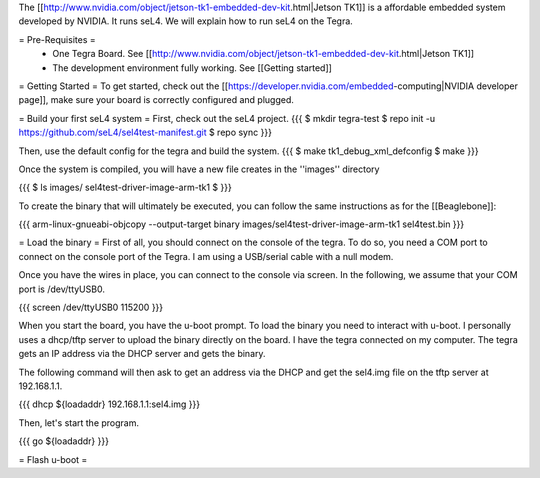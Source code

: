 The [[http://www.nvidia.com/object/jetson-tk1-embedded-dev-kit.html|Jetson TK1]] is a affordable embedded system developed by NVIDIA. It runs seL4. We will explain how to run seL4 on the Tegra.

= Pre-Requisites =
 * One Tegra Board. See [[http://www.nvidia.com/object/jetson-tk1-embedded-dev-kit.html|Jetson TK1]]
 * The development environment fully working. See [[Getting started]]

= Getting Started =
To get started, check out the [[https://developer.nvidia.com/embedded-computing|NVIDIA developer page]], make sure your board is correctly configured and plugged.


= Build your first seL4 system =
First, check out the seL4 project.
{{{
$ mkdir tegra-test
$ repo init -u https://github.com/seL4/sel4test-manifest.git
$ repo sync
}}}

Then, use the default config for the tegra and build the system.
{{{
$ make tk1_debug_xml_defconfig
$ make
}}}

Once the system is compiled, you will have a new file creates in the ''images'' directory

{{{
$ ls images/
sel4test-driver-image-arm-tk1
$ 
}}}

To create the binary that will ultimately be executed, you can follow the same instructions as for the [[Beaglebone]]: 

{{{
arm-linux-gnueabi-objcopy --output-target binary images/sel4test-driver-image-arm-tk1 sel4test.bin
}}}

= Load the binary =
First of all, you should connect on the console of the tegra. To do so, you need a COM port to connect on the console port of the Tegra. I am using a USB/serial cable with a null modem.

Once you have the wires in place, you can connect to the console via screen. In the following, we assume that your COM port is /dev/ttyUSB0.

{{{
screen /dev/ttyUSB0 115200
}}}

When you start the board, you have the u-boot prompt. To load the binary you need to interact with u-boot. I personally uses a dhcp/tftp server to upload the binary directly on the board. I have the tegra connected on my computer. The tegra gets an IP address via the DHCP server and gets the binary.

The following command will then ask to get an address via the DHCP and get the sel4.img file on the tftp server at 192.168.1.1.

{{{
dhcp ${loadaddr} 192.168.1.1:sel4.img
}}}

Then, let's start the program.

{{{
go ${loadaddr}
}}}


= Flash u-boot =
